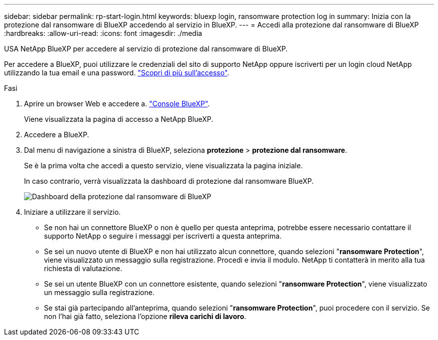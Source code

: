---
sidebar: sidebar 
permalink: rp-start-login.html 
keywords: bluexp login, ransomware protection log in 
summary: Inizia con la protezione dal ransomware di BlueXP accedendo al servizio in BlueXP. 
---
= Accedi alla protezione dal ransomware di BlueXP
:hardbreaks:
:allow-uri-read: 
:icons: font
:imagesdir: ./media


[role="lead"]
USA NetApp BlueXP per accedere al servizio di protezione dal ransomware di BlueXP.

Per accedere a BlueXP, puoi utilizzare le credenziali del sito di supporto NetApp oppure iscriverti per un login cloud NetApp utilizzando la tua email e una password. https://docs.netapp.com/us-en/cloud-manager-setup-admin/task-logging-in.html["Scopri di più sull'accesso"^].

.Fasi
. Aprire un browser Web e accedere a. https://console.bluexp.netapp.com/["Console BlueXP"^].
+
Viene visualizzata la pagina di accesso a NetApp BlueXP.

. Accedere a BlueXP.
. Dal menu di navigazione a sinistra di BlueXP, seleziona *protezione* > *protezione dal ransomware*.
+
Se è la prima volta che accedi a questo servizio, viene visualizzata la pagina iniziale.

+
In caso contrario, verrà visualizzata la dashboard di protezione dal ransomware BlueXP.

+
image:screen-dashboard.png["Dashboard della protezione dal ransomware di BlueXP"]

. Iniziare a utilizzare il servizio.
+
** Se non hai un connettore BlueXP o non è quello per questa anteprima, potrebbe essere necessario contattare il supporto NetApp o seguire i messaggi per iscriverti a questa anteprima.
** Se sei un nuovo utente di BlueXP e non hai utilizzato alcun connettore, quando selezioni "*ransomware Protection*", viene visualizzato un messaggio sulla registrazione. Procedi e invia il modulo. NetApp ti contatterà in merito alla tua richiesta di valutazione.
** Se sei un utente BlueXP con un connettore esistente, quando selezioni "*ransomware Protection*", viene visualizzato un messaggio sulla registrazione.
** Se stai già partecipando all'anteprima, quando selezioni "*ransomware Protection*", puoi procedere con il servizio. Se non l'hai già fatto, seleziona l'opzione *rileva carichi di lavoro*.



